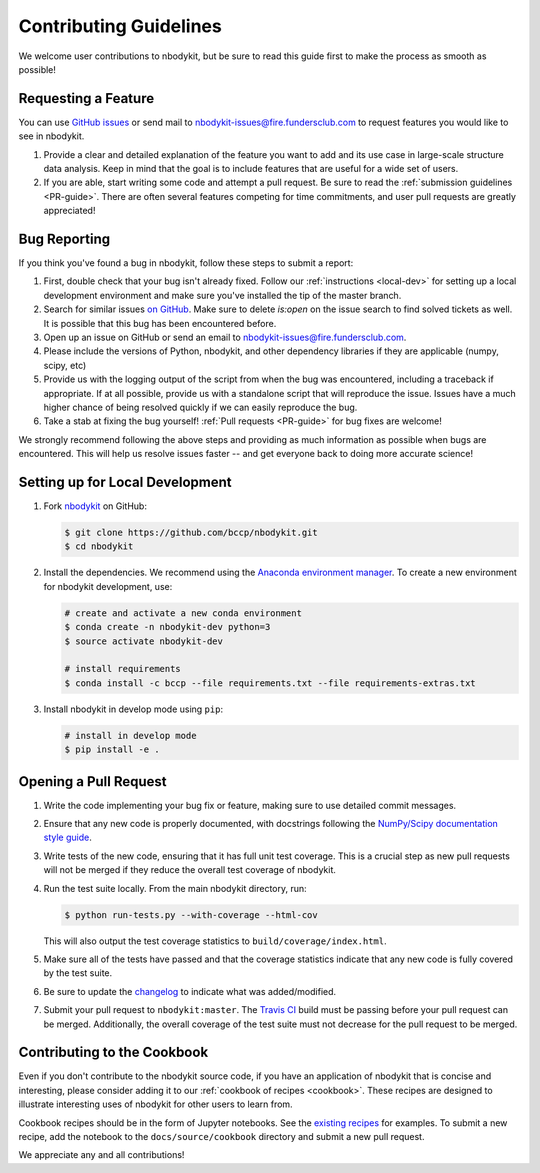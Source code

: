 Contributing Guidelines
=======================

We welcome user contributions to nbodykit, but be sure to read this guide first
to make the process as smooth as possible!

.. _local-dev:

Requesting a Feature
--------------------

You can use `GitHub issues <https://github.com/bccp/nbodykit/issues>`_
or send mail to nbodykit-issues@fire.fundersclub.com
to request features you would like to see in nbodykit.

1. Provide a clear and detailed explanation of the feature you want to add
   and its use case in large-scale structure data analysis.
   Keep in mind that the goal is to include features that are useful for
   a wide set of users.

2. If you are able, start writing some code and attempt a pull
   request. Be sure to read the :ref:`submission guidelines <PR-guide>`.
   There are often several features competing for time
   commitments, and user pull requests are greatly appreciated!


Bug Reporting
-------------

If you think you've found a bug in nbodykit, follow these steps to submit a
report:

1. First, double check that your bug isn't already fixed.
   Follow our :ref:`instructions <local-dev>`
   for setting up a local development environment and make sure you've installed
   the tip of the master branch.

2. Search for similar issues `on GitHub <https://github.com/bccp/nbodykit/issues>`_.
   Make sure to delete `is:open` on the issue search to find solved tickets as
   well. It is possible that this bug has been encountered before.

3. Open up an issue on GitHub or send an email to nbodykit-issues@fire.fundersclub.com.

4. Please include the versions of Python, nbodykit, and other dependency
   libraries if they are applicable (numpy, scipy, etc)

5. Provide us with the logging output of the script from when the bug was encountered,
   including a traceback if appropriate. If at all possible, provide us with
   a standalone script that will reproduce the issue. Issues have a much higher chance
   of being resolved quickly if we can easily reproduce the bug.

6. Take a stab at fixing the bug yourself! :ref:`Pull requests <PR-guide>` for
   bug fixes are welcome!

We strongly recommend following the above steps and providing as much information
as possible when bugs are encountered. This will help us resolve issues faster --
and get everyone back to doing more accurate science!

Setting up for Local Development
--------------------------------

1. Fork nbodykit_ on GitHub:

   .. code:: bash

      $ git clone https://github.com/bccp/nbodykit.git
      $ cd nbodykit

2. Install the dependencies. We recommend using the
   `Anaconda environment manager <https://www.continuum.io/downloads>`_.
   To create a new environment for nbodykit development, use:

   .. code:: bash

       # create and activate a new conda environment
       $ conda create -n nbodykit-dev python=3
       $ source activate nbodykit-dev

       # install requirements
       $ conda install -c bccp --file requirements.txt --file requirements-extras.txt

3. Install nbodykit in develop mode using ``pip``:

   .. code:: bash

       # install in develop mode
       $ pip install -e .


.. _PR-guide:

Opening a Pull Request
----------------------

1. Write the code implementing your bug fix or feature, making sure to use
   detailed commit messages.

2. Ensure that any new code is properly documented, with docstrings following
   the `NumPy/Scipy documentation style guide <https://github.com/numpy/numpy/blob/master/doc/HOWTO_DOCUMENT.rst.txt>`_.

3. Write tests of the new code, ensuring that it has full unit test coverage.
   This is a crucial step as new pull requests will not be merged if they
   reduce the overall test coverage of nbodykit.

4. Run the test suite locally. From the main nbodykit directory, run:

   .. code:: bash

      $ python run-tests.py --with-coverage --html-cov

   This will also output the test coverage statistics to ``build/coverage/index.html``.

5. Make sure all of the tests have passed and that the coverage statistics
   indicate that any new code is fully covered by the test suite.

6. Be sure to update the
   `changelog <https://github.com/bccp/nbodykit/blob/master/CHANGES.rst>`_
   to indicate what was added/modified.

7. Submit your pull request to ``nbodykit:master``.
   The `Travis CI <https://travis-ci.org/bccp/nbodykit>`_ build must be passing
   before your pull request can be merged. Additionally, the overall
   coverage of the test suite must not decrease for the pull request to be merged.


.. _contributing_examples:

Contributing to the Cookbook
----------------------------

Even if you don't contribute to the nbodykit source code, if you have an
application of nbodykit that is concise and interesting, please consider adding
it to our :ref:`cookbook of recipes <cookbook>`.
These recipes are designed to illustrate interesting uses of nbodykit for other
users to learn from.

Cookbook recipes should be in the form of Jupyter notebooks. See the
`existing recipes <https://github.com/bccp/nbodykit/tree/master/docs/source/cookbook>`_
for examples. To submit a new recipe, add the notebook to the
``docs/source/cookbook`` directory and submit a new pull request.

We appreciate any and all contributions!

.. _nbodykit: https://github.com/bccp/nbodykit

